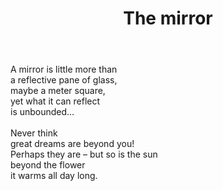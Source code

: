 :PROPERTIES:
:ID:       9E286922-95EA-4182-8F19-2612BC0D8181
:SLUG:     the-mirror
:LOCATION: Manijeh's house, Gilbert, Arizona
:END:
#+filetags: :poetry:
#+title: The mirror

#+BEGIN_VERSE
A mirror is little more than
a reflective pane of glass,
maybe a meter square,
yet what it can reflect
is unbounded...

Never think
great dreams are beyond you!
Perhaps they are -- but so is the sun
beyond the flower
it warms all day long.
#+END_VERSE
